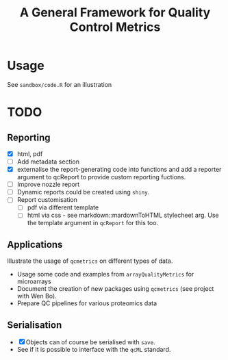 #+TITLE: A General Framework for Quality Control Metrics

* Usage

See =sandbox/code.R= for an illustration

* TODO
** Reporting
- [X] html, pdf
- [ ] Add metadata section
- [X] externalise the report-generating code into functions and 
      add a reporter argument to qcReport to provide custom reporting fuctions.
- [ ] Improve nozzle report
- [ ] Dynamic reports could be created using =shiny=.
- [ ] Report customisation
   - [ ] pdf via different template 
   - [ ] html via css - see markdown::mardownToHTML stylecheet arg. Use the template argument in =qcReport= for this too.

** Applications
Illustrate the usage of =qcmetrics= on different types of data. 
- Usage some code and examples from =arrayQualityMetrics= for microarrays
- Document the creation of new packages using =qcmetrics= (see project with Wen Bo).
- Prepare QC pipelines for various proteomics data

** Serialisation 
- [X] Objects can of course be serialised with =save=.
- See if it is possible to interface with the =qcML= standard.


